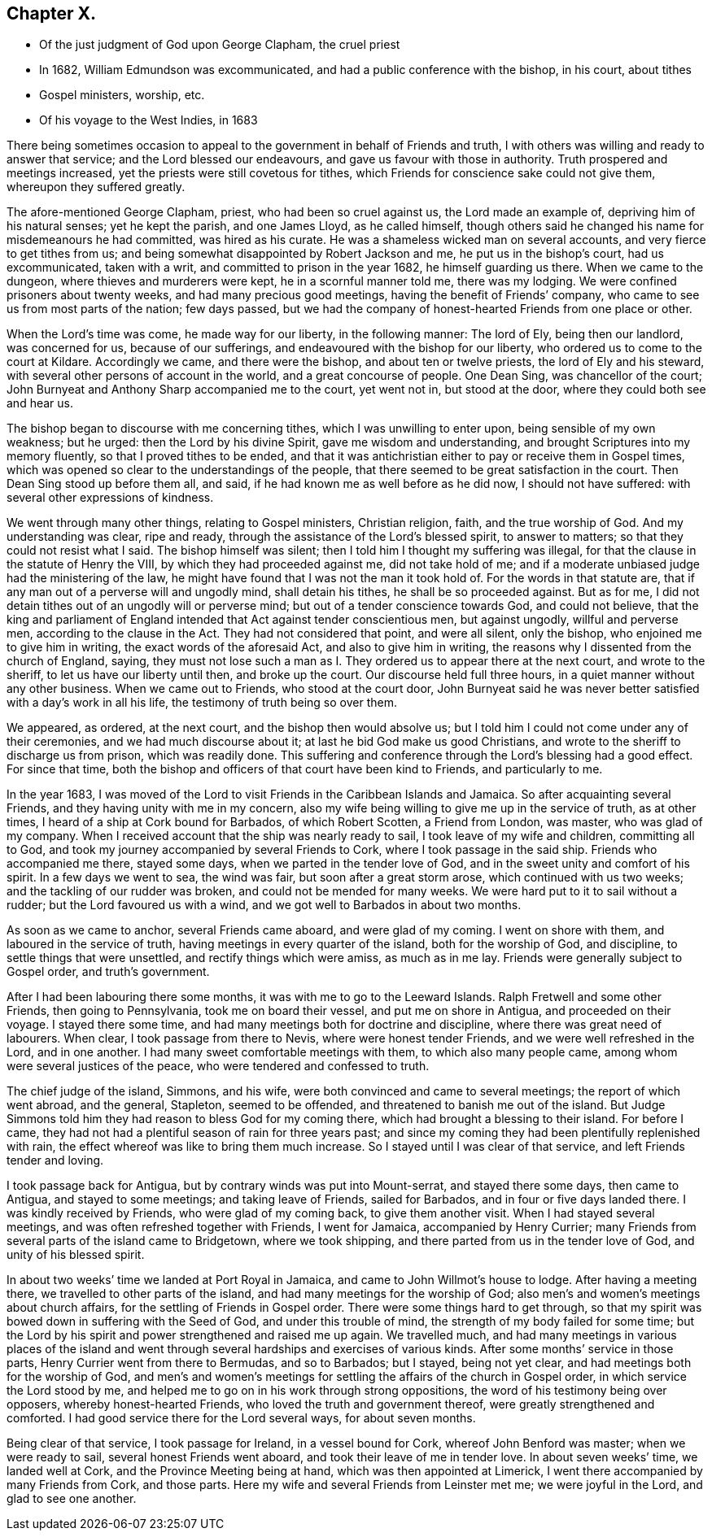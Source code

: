 == Chapter X.

[.chapter-synopsis]
* Of the just judgment of God upon George Clapham, the cruel priest
* In 1682, William Edmundson was excommunicated, and had a public conference with the bishop, in his court, about tithes
* Gospel ministers, worship, etc.
* Of his voyage to the West Indies, in 1683

There being sometimes occasion to appeal to the government
in behalf of Friends and truth,
I with others was willing and ready to answer that service;
and the Lord blessed our endeavours, and gave us favour with those in authority.
Truth prospered and meetings increased, yet the priests were still covetous for tithes,
which Friends for conscience sake could not give them, whereupon they suffered greatly.

The afore-mentioned George Clapham, priest, who had been so cruel against us,
the Lord made an example of, depriving him of his natural senses; yet he kept the parish,
and one James Lloyd, as he called himself,
though others said he changed his name for misdemeanours he had committed,
was hired as his curate.
He was a shameless wicked man on several accounts, and very fierce to get tithes from us;
and being somewhat disappointed by Robert Jackson and me,
he put us in the bishop`'s court, had us excommunicated, taken with a writ,
and committed to prison in the year 1682, he himself guarding us there.
When we came to the dungeon, where thieves and murderers were kept,
he in a scornful manner told me, there was my lodging.
We were confined prisoners about twenty weeks, and had many precious good meetings,
having the benefit of Friends`' company,
who came to see us from most parts of the nation; few days passed,
but we had the company of honest-hearted Friends from one place or other.

When the Lord`'s time was come, he made way for our liberty, in the following manner:
The lord of Ely, being then our landlord, was concerned for us,
because of our sufferings, and endeavoured with the bishop for our liberty,
who ordered us to come to the court at Kildare.
Accordingly we came, and there were the bishop, and about ten or twelve priests,
the lord of Ely and his steward, with several other persons of account in the world,
and a great concourse of people.
One Dean Sing, was chancellor of the court;
John Burnyeat and Anthony Sharp accompanied me to the court, yet went not in,
but stood at the door, where they could both see and hear us.

The bishop began to discourse with me concerning tithes,
which I was unwilling to enter upon, being sensible of my own weakness; but he urged:
then the Lord by his divine Spirit, gave me wisdom and understanding,
and brought Scriptures into my memory fluently, so that I proved tithes to be ended,
and that it was antichristian either to pay or receive them in Gospel times,
which was opened so clear to the understandings of the people,
that there seemed to be great satisfaction in the court.
Then Dean Sing stood up before them all, and said,
if he had known me as well before as he did now, I should not have suffered:
with several other expressions of kindness.

We went through many other things, relating to Gospel ministers, Christian religion,
faith, and the true worship of God.
And my understanding was clear, ripe and ready,
through the assistance of the Lord`'s blessed spirit, to answer to matters;
so that they could not resist what I said.
The bishop himself was silent; then I told him I thought my suffering was illegal,
for that the clause in the statute of Henry the VIII,
by which they had proceeded against me, did not take hold of me;
and if a moderate unbiased judge had the ministering of the law,
he might have found that I was not the man it took hold of.
For the words in that statute are,
that if any man out of a perverse will and ungodly mind, shall detain his tithes,
he shall be so proceeded against.
But as for me, I did not detain tithes out of an ungodly will or perverse mind;
but out of a tender conscience towards God, and could not believe,
that the king and parliament of England intended
that Act against tender conscientious men,
but against ungodly, willful and perverse men, according to the clause in the Act.
They had not considered that point, and were all silent, only the bishop,
who enjoined me to give him in writing, the exact words of the aforesaid Act,
and also to give him in writing, the reasons why I dissented from the church of England,
saying,
they must not lose such a man as I. They ordered us to appear there at the next court,
and wrote to the sheriff, to let us have our liberty until then, and broke up the court.
Our discourse held full three hours, in a quiet manner without any other business.
When we came out to Friends, who stood at the court door,
John Burnyeat said he was never better satisfied with a day`'s work in all his life,
the testimony of truth being so over them.

We appeared, as ordered, at the next court, and the bishop then would absolve us;
but I told him I could not come under any of their ceremonies,
and we had much discourse about it; at last he bid God make us good Christians,
and wrote to the sheriff to discharge us from prison, which was readily done.
This suffering and conference through the Lord`'s blessing had a good effect.
For since that time,
both the bishop and officers of that court have been kind to Friends,
and particularly to me.

In the year 1683,
I was moved of the Lord to visit Friends in the Caribbean Islands and Jamaica.
So after acquainting several Friends, and they having unity with me in my concern,
also my wife being willing to give me up in the service of truth, as at other times,
I heard of a ship at Cork bound for Barbados, of which Robert Scotten,
a Friend from London, was master, who was glad of my company.
When I received account that the ship was nearly ready to sail,
I took leave of my wife and children, committing all to God,
and took my journey accompanied by several Friends to Cork,
where I took passage in the said ship.
Friends who accompanied me there, stayed some days,
when we parted in the tender love of God,
and in the sweet unity and comfort of his spirit.
In a few days we went to sea, the wind was fair, but soon after a great storm arose,
which continued with us two weeks; and the tackling of our rudder was broken,
and could not be mended for many weeks.
We were hard put to it to sail without a rudder; but the Lord favoured us with a wind,
and we got well to Barbados in about two months.

As soon as we came to anchor, several Friends came aboard, and were glad of my coming.
I went on shore with them, and laboured in the service of truth,
having meetings in every quarter of the island, both for the worship of God,
and discipline, to settle things that were unsettled,
and rectify things which were amiss, as much as in me lay.
Friends were generally subject to Gospel order, and truth`'s government.

After I had been labouring there some months, it was with me to go to the Leeward Islands.
Ralph Fretwell and some other Friends, then going to Pennsylvania,
took me on board their vessel, and put me on shore in Antigua,
and proceeded on their voyage.
I stayed there some time, and had many meetings both for doctrine and discipline,
where there was great need of labourers.
When clear, I took passage from there to Nevis, where were honest tender Friends,
and we were well refreshed in the Lord, and in one another.
I had many sweet comfortable meetings with them, to which also many people came,
among whom were several justices of the peace, who were tendered and confessed to truth.

The chief judge of the island, Simmons, and his wife,
were both convinced and came to several meetings; the report of which went abroad,
and the general, Stapleton, seemed to be offended,
and threatened to banish me out of the island.
But Judge Simmons told him they had reason to bless God for my coming there,
which had brought a blessing to their island.
For before I came, they had not had a plentiful season of rain for three years past;
and since my coming they had been plentifully replenished with rain,
the effect whereof was like to bring them much increase.
So I stayed until I was clear of that service, and left Friends tender and loving.

I took passage back for Antigua, but by contrary winds was put into Mount-serrat,
and stayed there some days, then came to Antigua, and stayed to some meetings;
and taking leave of Friends, sailed for Barbados, and in four or five days landed there.
I was kindly received by Friends, who were glad of my coming back,
to give them another visit.
When I had stayed several meetings, and was often refreshed together with Friends,
I went for Jamaica, accompanied by Henry Currier;
many Friends from several parts of the island came to Bridgetown, where we took shipping,
and there parted from us in the tender love of God, and unity of his blessed spirit.

In about two weeks`' time we landed at Port Royal in Jamaica,
and came to John Willmot`'s house to lodge.
After having a meeting there, we travelled to other parts of the island,
and had many meetings for the worship of God;
also men`'s and women`'s meetings about church affairs,
for the settling of Friends in Gospel order.
There were some things hard to get through,
so that my spirit was bowed down in suffering with the Seed of God,
and under this trouble of mind, the strength of my body failed for some time;
but the Lord by his spirit and power strengthened and raised me up again.
We travelled much,
and had many meetings in various places of the island and went
through several hardships and exercises of various kinds.
After some months`' service in those parts, Henry Currier went from there to Bermudas,
and so to Barbados; but I stayed, being not yet clear,
and had meetings both for the worship of God,
and men`'s and women`'s meetings for settling the affairs of the church in Gospel order,
in which service the Lord stood by me,
and helped me to go on in his work through strong oppositions,
the word of his testimony being over opposers, whereby honest-hearted Friends,
who loved the truth and government thereof, were greatly strengthened and comforted.
I had good service there for the Lord several ways, for about seven months.

Being clear of that service, I took passage for Ireland, in a vessel bound for Cork,
whereof John Benford was master; when we were ready to sail,
several honest Friends went aboard, and took their leave of me in tender love.
In about seven weeks`' time, we landed well at Cork,
and the Province Meeting being at hand, which was then appointed at Limerick,
I went there accompanied by many Friends from Cork, and those parts.
Here my wife and several Friends from Leinster met me; we were joyful in the Lord,
and glad to see one another.
